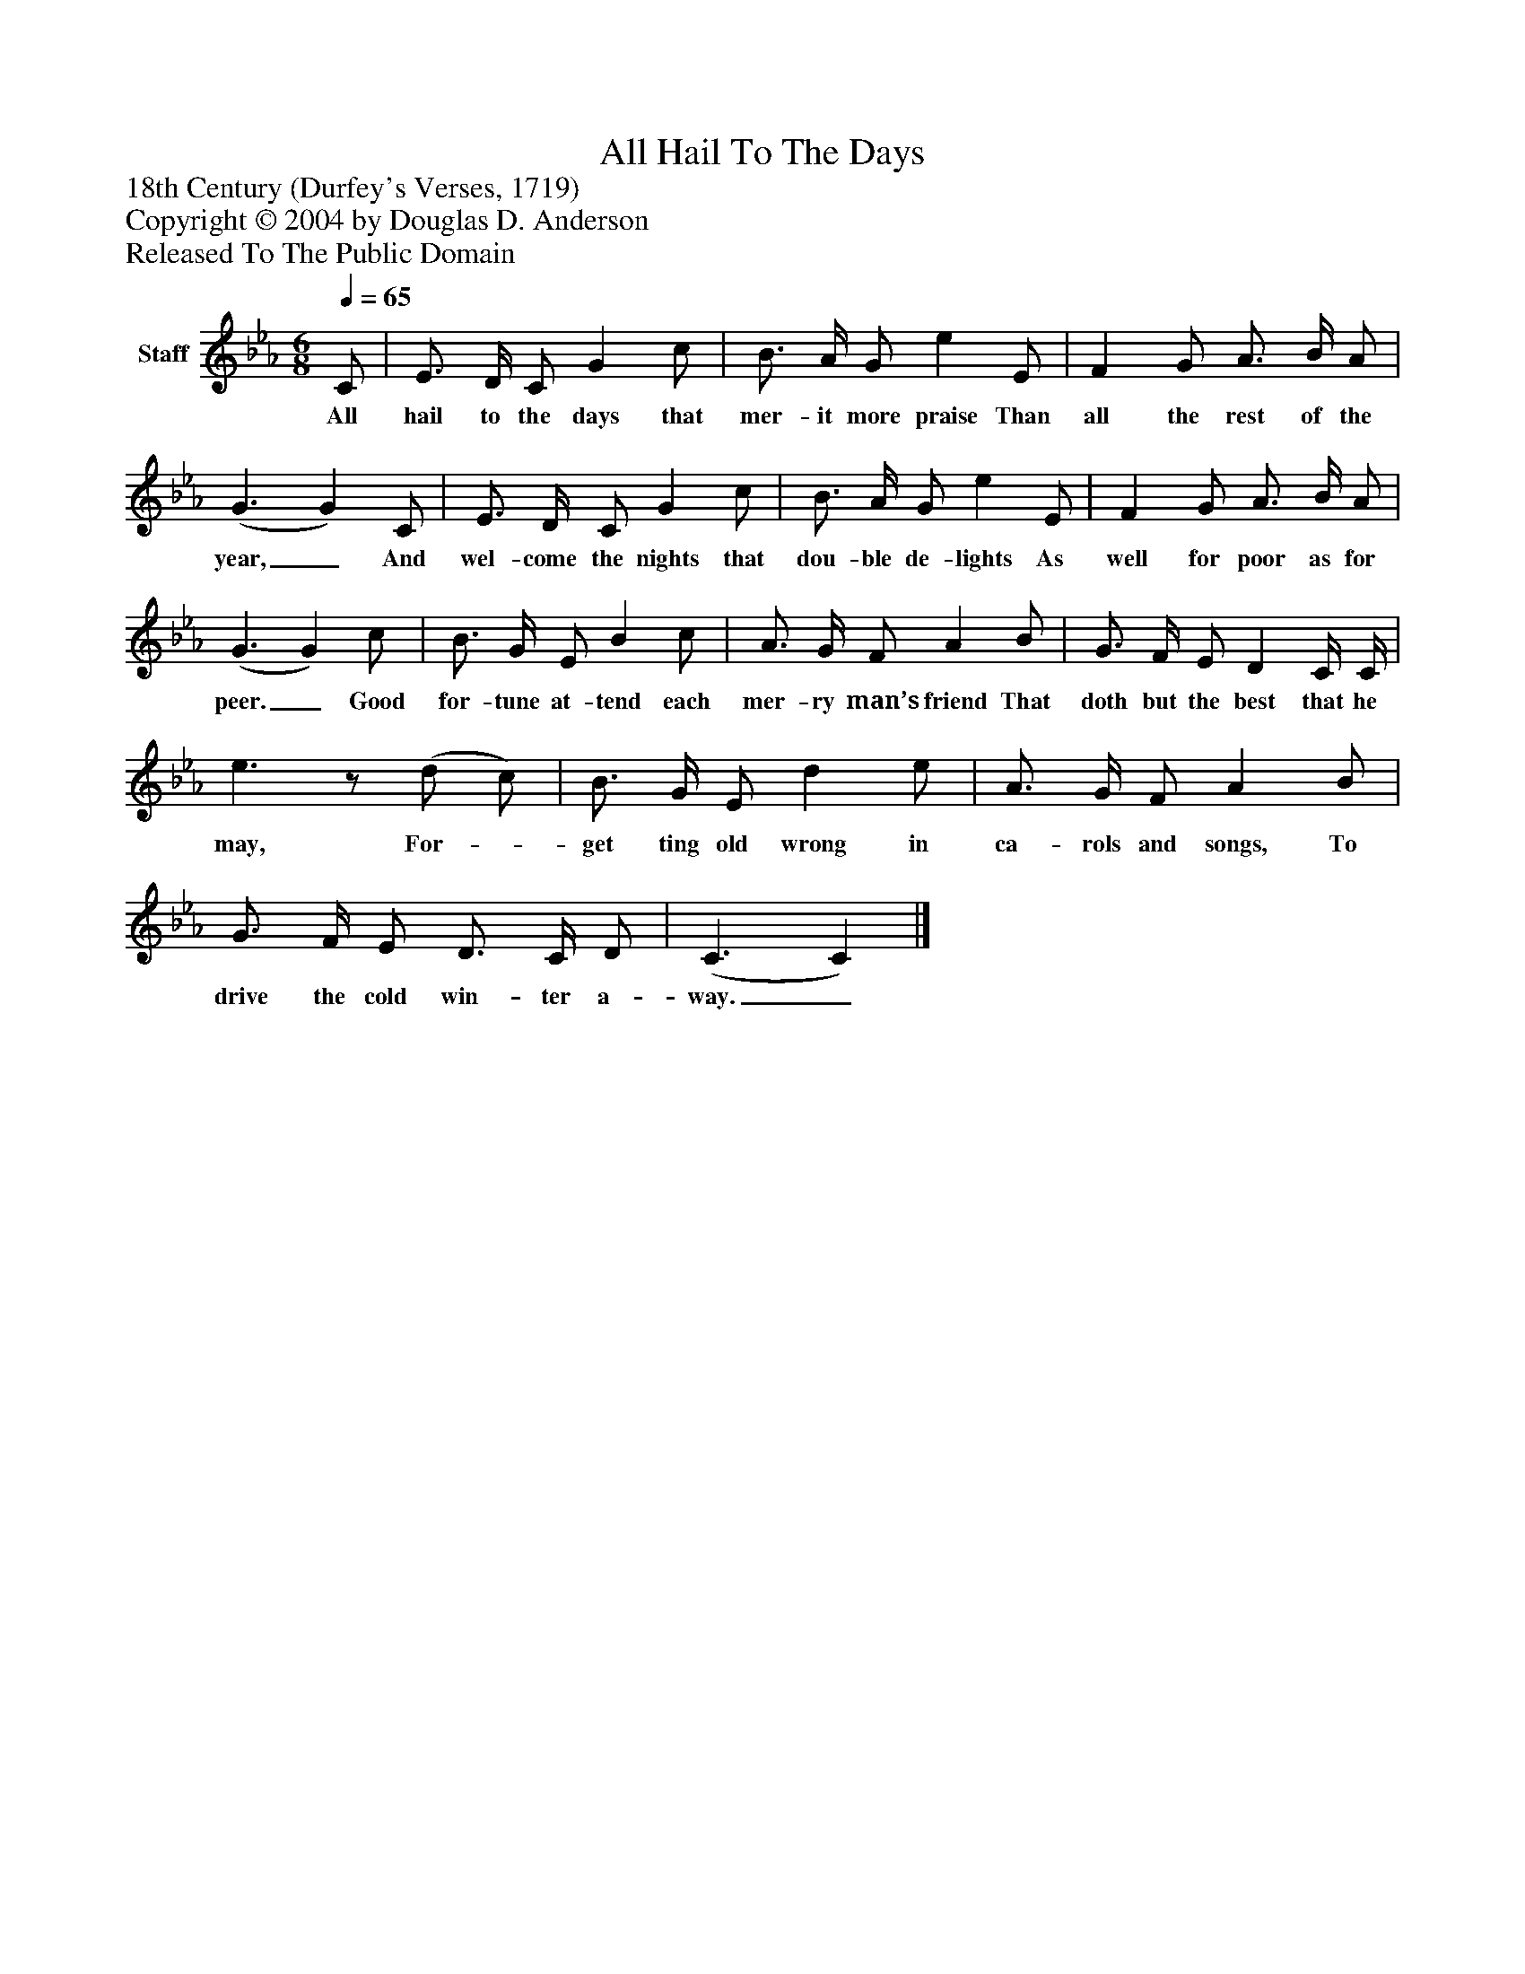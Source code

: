 %%abc-creator mxml2abc 1.4
%%abc-version 2.0
%%continueall true
%%titletrim true
%%titleformat A-1 T C1, Z-1, S-1
X: 0
T: All Hail To The Days
Z: 18th Century (Durfey's Verses, 1719)
Z: Copyright © 2004 by Douglas D. Anderson
Z: Released To The Public Domain
L: 1/4
M: 6/8
Q: 1/4=65
V: P1 name="Staff"
%%MIDI program 1 19
K: Eb
[V: P1]  C/ | E3/4 D/4 C/ G c/ | B3/4 A/4 G/ e E/ | F G/ A3/4 B/4 A/ | (G3/ G) C/ | E3/4 D/4 C/ G c/ | B3/4 A/4 G/ e E/ | F G/ A3/4 B/4 A/ | (G3/ G) c/ | B3/4 G/4 E/ B c/ | A3/4 G/4 F/ A B/ | G3/4 F/4 E/ D C/4 C/4 | e3/z/ (d/ c/) | B3/4 G/4 E/ d e/ | A3/4 G/4 F/ A B/ | G3/4 F/4 E/ D3/4 C/4 D/ | (C3/ C)|]
w: All hail to the days that mer- it more praise Than all the rest of the year,_ And wel- come the nights that dou- ble de- lights As well for poor as for peer._ Good for- tune at- tend each mer- ry man’s friend That doth but the best that he may, For-_ get ting old wrong in ca- rols and songs, To drive the cold win- ter a- way._

